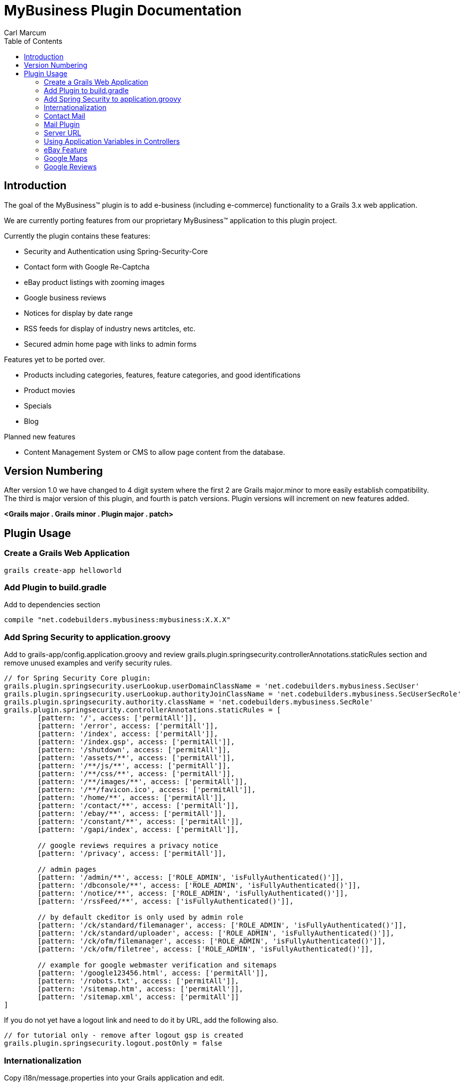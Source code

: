 = MyBusiness Plugin Documentation
Carl Marcum
:toc: left

== Introduction
The goal of the MyBusiness(TM) plugin is to add e-business (including e-commerce) functionality to a Grails 3.x web application.

We are currently porting features from our proprietary MyBusiness(TM) application to this plugin project.

Currently the plugin contains these features:

* Security and Authentication using Spring-Security-Core
* Contact form with Google Re-Captcha
* eBay product listings with zooming images 
* Google business reviews
* Notices for display by date range
* RSS feeds for display of industry news artitcles, etc.
* Secured admin home page with links to admin forms

Features yet to be ported over.

* Products including categories, features, feature categories, and good identifications
* Product movies
* Specials
* Blog


Planned new features

* Content Management System or CMS to allow page content from the database.

== Version Numbering
After version 1.0 we have changed to 4 digit system where the first 2 are Grails major.minor to more easily establish compatibility. The third is major version of this plugin, and fourth is patch versions. Plugin versions will increment on new features added.

*<Grails major . Grails minor . Plugin major . patch>*

== Plugin Usage

=== Create a Grails Web Application
```
grails create-app helloworld
```

=== Add Plugin to build.gradle
Add to dependencies section
```
compile "net.codebuilders.mybusiness:mybusiness:X.X.X"
```

=== Add Spring Security to application.groovy
Add to grails-app/config.application.groovy and review grails.plugin.springsecurity.controllerAnnotations.staticRules section and remove unused examples and verify security rules.
```
// for Spring Security Core plugin:
grails.plugin.springsecurity.userLookup.userDomainClassName = 'net.codebuilders.mybusiness.SecUser'
grails.plugin.springsecurity.userLookup.authorityJoinClassName = 'net.codebuilders.mybusiness.SecUserSecRole'
grails.plugin.springsecurity.authority.className = 'net.codebuilders.mybusiness.SecRole'
grails.plugin.springsecurity.controllerAnnotations.staticRules = [
        [pattern: '/', access: ['permitAll']],
        [pattern: '/error', access: ['permitAll']],
        [pattern: '/index', access: ['permitAll']],
        [pattern: '/index.gsp', access: ['permitAll']],
        [pattern: '/shutdown', access: ['permitAll']],
        [pattern: '/assets/**', access: ['permitAll']],
        [pattern: '/**/js/**', access: ['permitAll']],
        [pattern: '/**/css/**', access: ['permitAll']],
        [pattern: '/**/images/**', access: ['permitAll']],
        [pattern: '/**/favicon.ico', access: ['permitAll']],
        [pattern: '/home/**', access: ['permitAll']],
        [pattern: '/contact/**', access: ['permitAll']],
        [pattern: '/ebay/**', access: ['permitAll']],
        [pattern: '/constant/**', access: ['permitAll']],
        [pattern: '/gapi/index', access: ['permitAll']],

        // google reviews requires a privacy notice
        [pattern: '/privacy', access: ['permitAll']],

        // admin pages
        [pattern: '/admin/**', access: ['ROLE_ADMIN', 'isFullyAuthenticated()']],
        [pattern: '/dbconsole/**', access: ['ROLE_ADMIN', 'isFullyAuthenticated()']],
        [pattern: '/notice/**', access: ['ROLE_ADMIN', 'isFullyAuthenticated()']],
        [pattern: '/rssFeed/**', access: ['isFullyAuthenticated()']],

        // by default ckeditor is only used by admin role
        [pattern: '/ck/standard/filemanager', access: ['ROLE_ADMIN', 'isFullyAuthenticated()']],
        [pattern: '/ck/standard/uploader', access: ['ROLE_ADMIN', 'isFullyAuthenticated()']],
        [pattern: '/ck/ofm/filemanager', access: ['ROLE_ADMIN', 'isFullyAuthenticated()']],
        [pattern: '/ck/ofm/filetree', access: ['ROLE_ADMIN', 'isFullyAuthenticated()']],

        // example for google webmaster verification and sitemaps
        [pattern: '/google123456.html', access: ['permitAll']],
        [pattern: '/robots.txt', access: ['permitAll']],
        [pattern: '/sitemap.htm', access: ['permitAll']],
        [pattern: '/sitemap.xml', access: ['permitAll']]
]
```
If you do not yet have a logout link and need to do it by URL, add the following also.
```
// for tutorial only - remove after logout gsp is created
grails.plugin.springsecurity.logout.postOnly = false
```
=== Internationalization
Copy i18n/message.properties into your Grails application and edit.

=== Contact Mail
Add e-mail addresses to grails-app/config.application.groovy. This is a map where keys are names to display in contact form and value is the email address.
```
// for mybusiness contact
mybusiness.contactMap = [
  "Contact_Name_1" : "contact.name.1@changeme.com",
  "Contact_Name_2" : "contact.name.2@changeme.com"
]
```
Configure Re-Captcha to be light or dark background.
```
// light or dark
mybusiness.recaptcha.style = "light"
```
=== Mail Plugin
Add mail server settings to grails-app/config.application.groovy
See http://plugins.grails.org/plugin/mail for more information on the Mail plugin
```
grails {
   mail {
     host = "smtp.gmail.com"
     port = 465
     username = "youracount@gmail.com"
     password = "yourpassword"
     props = ["mail.smtp.auth":"true",
              "mail.smtp.socketFactory.port":"465",
              "mail.smtp.socketFactory.class":"javax.net.ssl.SSLSocketFactory",
              "mail.smtp.socketFactory.fallback":"false"]
   }
}
```
=== Server URL
Add server URL to grails-app/config.application.groovy. If you are deploying as a SpringBoot runnable jar with an Apache HTTP frontend you can leave this "http://localhost:[PORT]". 
```
environments {
    production {
        grails.serverURL = "http://localhost:8090"
    }
}
```

=== Using Application Variables in Controllers
```
// may not be needed in grails 3
def grailsApplication 

def myAction = {
    def bar = grailsApplication.config.my.property
    // map example
    Map contactMap = grailsApplication.config.getProperty('mybusiness.contactMap', Map)
}
```
=== eBay Feature
You will need to setup your application with eBay https://go.developer.ebay.com/quick-start-guide .

Setup application variable in application.groovy
```
mybusiness.ebay.security.appname = "mybusiness-1234-5678-aaaa-bbbbccccdddd"
mybusiness.ebay.storeName = "mystorename"
```
=== Google Maps
Paste the location into the variable.
```
mybusiness.map.src = "https://www.google.com/maps/embed?pb=..."
```

=== Google Reviews
We use the Google Places Web API service.  You will need to get a key  from https://developers.google.com/places/web-service/intro and have a place id to display reviews.
```
mybusiness.places.key = "YOUR_API_KEY"
mybusiness.places.id = "YOUR_PLACES_ID"
```
